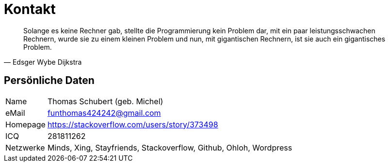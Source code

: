 # Kontakt

[quote, Edsger Wybe Dijkstra]
Solange es keine Rechner gab,
stellte die Programmierung kein Problem dar,
mit ein paar leistungsschwachen Rechnern,
wurde sie zu einem kleinen Problem
und nun, mit gigantischen Rechnern,
ist sie auch ein gigantisches Problem.

## Persönliche Daten
[horizontal]
Name:: 	Thomas Schubert (geb. Michel)
eMail:: funthomas424242@gmail.com
Homepage:: 	https://stackoverflow.com/users/story/373498
ICQ:: 	281811262
Netzwerke:: Minds, Xing, Stayfriends, Stackoverflow, Github, Ohloh, Wordpress

